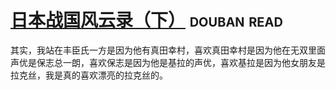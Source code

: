 * [[https://book.douban.com/subject/5906323/][日本战国风云录（下）]]    :douban:read:
其实，我站在丰臣氏一方是因为他有真田幸村，喜欢真田幸村是因为他在无双里面声优是保志总一朗，喜欢保志是因为他是基拉的声优，喜欢基拉是因为他女朋友是拉克丝，我是真的喜欢漂亮的拉克丝的。
